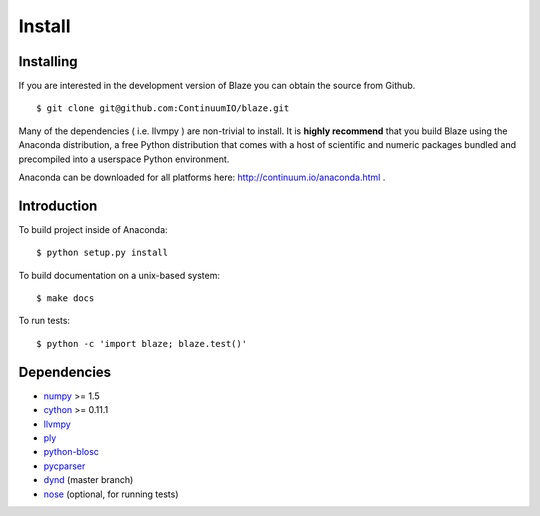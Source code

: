 =======
Install
=======

Installing
~~~~~~~~~~

If you are interested in the development version of Blaze you can
obtain the source from Github.

::

    $ git clone git@github.com:ContinuumIO/blaze.git

Many of the dependencies ( i.e. llvmpy ) are non-trivial to install.
It is **highly recommend** that you build Blaze using the Anaconda
distribution, a free Python distribution that comes with a host of
scientific and numeric packages bundled and precompiled into a userspace
Python environment.

Anaconda can be downloaded for all platforms here:
http://continuum.io/anaconda.html .

Introduction
~~~~~~~~~~~~

To build project inside of Anaconda:

::

    $ python setup.py install

To build documentation on a unix-based system:

::

    $ make docs

To run tests:

::

    $ python -c 'import blaze; blaze.test()'

Dependencies
~~~~~~~~~~~~

* numpy_ >= 1.5
* cython_ >= 0.11.1
* llvmpy_
* ply_
* python-blosc_
* pycparser_
* dynd_ (master branch)
* nose_ (optional, for running tests)

.. _numpy: http://www.numpy.org/
.. _cython: http://www.cython.org/
.. _llvmpy: http://www.llvmpy.org/
.. _ply: http://www.dabeaz.com/ply/
.. _python-blosc: http://blosc.pytables.org
.. _pycparser: https://bitbucket.org/eliben/pycparser
.. _nose: https://pypi.python.org/pypi/nose/
.. _dynd: https://github.com/ContinuumIO/dynd-python

